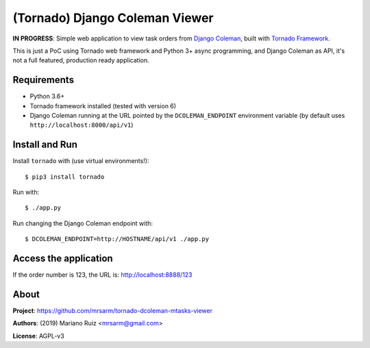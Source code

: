 (Tornado) Django Coleman Viewer
===============================

**IN PROGRESS**: Simple web application to view task orders from
`Django Coleman <https://github.com/mrsarm/django-coleman>`_,
built with `Tornado Framework <https://www.tornadoweb.org/en/stable/>`_.

This is just a PoC using Tornado web framework and
Python 3+ async programming, and Django Coleman as API,
it's not a full featured, production ready application.


Requirements
------------

* Python 3.6+
* Tornado framework installed (tested with version 6)
* Django Coleman running at the URL pointed
  by the ``DCOLEMAN_ENDPOINT`` environment
  variable (by default uses ``http://localhost:8000/api/v1``)


Install and Run
---------------

Install ``tornado`` with (use virtual environments!)::

   $ pip3 install tornado

Run with::

   $ ./app.py

Run changing the Django Coleman endpoint with::

   $ DCOLEMAN_ENDPOINT=http://HOSTNAME/api/v1 ./app.py


Access the application
----------------------

If the order number is 123, the URL is: http://localhost:8888/123


About
-----

**Project**: https://github.com/mrsarm/tornado-dcoleman-mtasks-viewer

**Authors**: (2019) Mariano Ruiz <mrsarm@gmail.com>

**License**: AGPL-v3
